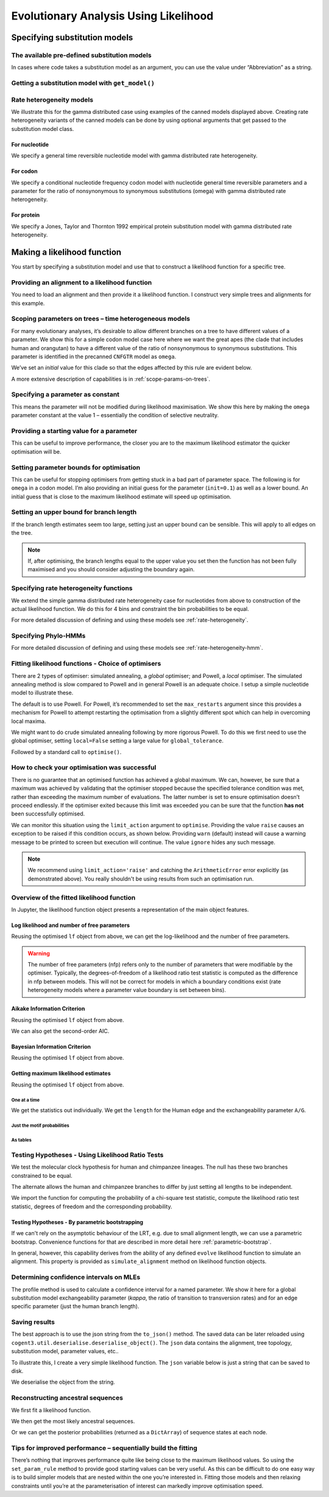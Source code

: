 **************************************
Evolutionary Analysis Using Likelihood
**************************************

Specifying substitution models
==============================

The available pre-defined substitution models
~~~~~~~~~~~~~~~~~~~~~~~~~~~~~~~~~~~~~~~~~~~~~

In cases where code takes a substitution model as an argument, you can use the value under “Abbreviation” as a string.

.. jupyter-execute::
    :linenos:

    from cogent3 import available_models

    available_models()

Getting a substitution model with ``get_model()``
~~~~~~~~~~~~~~~~~~~~~~~~~~~~~~~~~~~~~~~~~~~~~~~~~

.. jupyter-execute::
    :linenos:

    from cogent3.evolve.models import get_model

    hky = get_model("HKY85")
    print(hky)

Rate heterogeneity models
~~~~~~~~~~~~~~~~~~~~~~~~~

We illustrate this for the gamma distributed case using examples of the canned models displayed above. Creating rate heterogeneity variants of the canned models can be done by using optional arguments that get passed to the substitution model class.

For nucleotide
--------------

We specify a general time reversible nucleotide model with gamma distributed rate heterogeneity.

.. jupyter-execute::
    :linenos:

    from cogent3.evolve.models import get_model

    sub_mod = get_model("GTR", with_rate=True, distribution='gamma')
    print(sub_mod)


For codon
---------

We specify a conditional nucleotide frequency codon model with nucleotide general time reversible parameters and a parameter for the ratio of nonsynonymous to synonymous substitutions (omega) with gamma distributed rate heterogeneity.

.. jupyter-execute::
    :linenos:

    from cogent3.evolve.models import get_model

    sub_mod = get_model("CNFGTR", with_rate=True, distribution='gamma')
    print(sub_mod)

For protein
-----------

We specify a Jones, Taylor and Thornton 1992 empirical protein substitution model with gamma distributed rate heterogeneity.

.. jupyter-execute::
    :linenos:

    from cogent3.evolve.models import get_model

    sub_mod = get_model("JTT92", with_rate=True, distribution='gamma')
    print(sub_mod)

Making a likelihood function
============================

You start by specifying a substitution model and use that to construct a likelihood function for a specific tree.

.. jupyter-execute::
    :linenos:

    from cogent3 import make_tree
    from cogent3.evolve.models import get_model

    sub_mod = get_model("F81")
    tree = make_tree('(a,b,(c,d))')
    lf = sub_mod.make_likelihood_function(tree)

Providing an alignment to a likelihood function
~~~~~~~~~~~~~~~~~~~~~~~~~~~~~~~~~~~~~~~~~~~~~~~

You need to load an alignment and then provide it a likelihood function. I construct very simple trees and alignments for this example.

.. jupyter-execute::
    :linenos:

    from cogent3 import make_tree, make_aligned_seqs
    from cogent3.evolve.models import get_model

    sub_mod = get_model("F81")
    tree = make_tree('(a,b,(c,d))')
    lf = sub_mod.make_likelihood_function(tree)
    aln = make_aligned_seqs([('a', 'ACGT'), ('b', 'AC-T'), ('c', 'ACGT'),
                         ('d', 'AC-T')])
    lf.set_alignment(aln)

Scoping parameters on trees – time heterogeneous models
~~~~~~~~~~~~~~~~~~~~~~~~~~~~~~~~~~~~~~~~~~~~~~~~~~~~~~~

For many evolutionary analyses, it’s desirable to allow different branches on a tree to have different values of a parameter. We show this for a simple codon model case here where we want the great apes (the clade that includes human and orangutan) to have a different value of the ratio of nonsynonymous to synonymous substitutions. This parameter is identified in the precanned ``CNFGTR`` model as ``omega``.

.. jupyter-execute::
    :linenos:

    from cogent3 import load_tree
    from cogent3.evolve.models import get_model

    tree = load_tree('data/primate_brca1.tree')
    print(tree.ascii_art())

.. jupyter-execute::
    :linenos:

    sm = get_model("CNFGTR")
    lf = sm.make_likelihood_function(tree, digits=2)
    lf.set_param_rule('omega', tip_names=['Human', 'Orangutan'], outgroup_name='Galago', clade=True, init=0.5)

We’ve set an *initial* value for this clade so that the edges affected by this rule are evident below.

.. jupyter-execute::
    :linenos:

    lf

A more extensive description of capabilities is in :ref:`scope-params-on-trees`.

Specifying a parameter as constant
~~~~~~~~~~~~~~~~~~~~~~~~~~~~~~~~~~

This means the parameter will not be modified during likelihood maximisation. We show this here by making the ``omega`` parameter constant at the value 1 – essentially the condition of selective neutrality.

.. jupyter-execute::
    :linenos:

    from cogent3 import load_tree
    from cogent3.evolve.models import get_model

    tree = load_tree('data/primate_brca1.tree')
    sm = get_model("CNFGTR")
    lf = sm.make_likelihood_function(tree, digits=2)
    lf.set_param_rule('omega', is_constant=True)

Providing a starting value for a parameter
~~~~~~~~~~~~~~~~~~~~~~~~~~~~~~~~~~~~~~~~~~

This can be useful to improve performance, the closer you are to the maximum likelihood estimator the quicker optimisation will be.

.. jupyter-execute::
    :linenos:

    from cogent3 import load_tree
    from cogent3.evolve.models import get_model

    tree = load_tree('data/primate_brca1.tree')
    sm = get_model("CNFGTR")
    lf = sm.make_likelihood_function(tree, digits=2)
    lf.set_param_rule('omega', init=0.1)

Setting parameter bounds for optimisation
~~~~~~~~~~~~~~~~~~~~~~~~~~~~~~~~~~~~~~~~~

This can be useful for stopping optimisers from getting stuck in a bad part of parameter space. The following is for ``omega`` in a codon model. I’m also providing an initial guess for the parameter (``init=0.1``) as well as a lower bound. An initial guess that is close to the maximum likelihood estimate will speed up optimisation.

.. jupyter-execute::
    :linenos:

    from cogent3 import load_tree
    from cogent3.evolve.models import get_model

    tree = load_tree('data/primate_brca1.tree')
    sm = get_model("CNFGTR")
    lf = sm.make_likelihood_function(tree, digits=2)
    lf.set_param_rule('omega', init=0.1, lower=1e-9, upper=20.0)

Setting an upper bound for branch length
~~~~~~~~~~~~~~~~~~~~~~~~~~~~~~~~~~~~~~~~

If the branch length estimates seem too large, setting just an upper bound can be sensible. This will apply to all edges on the tree.

.. jupyter-execute::
    :linenos:

    from cogent3 import load_tree
    from cogent3.evolve.models import get_model

    tree = load_tree('data/primate_brca1.tree')
    sm = get_model("F81")
    lf = sm.make_likelihood_function(tree)
    lf.set_param_rule('length', upper=1.0)

.. note:: If, after optimising, the branch lengths equal to the upper value you set then the function has not been fully maximised and you should consider adjusting the boundary again.

Specifying rate heterogeneity functions
~~~~~~~~~~~~~~~~~~~~~~~~~~~~~~~~~~~~~~~

We extend the simple gamma distributed rate heterogeneity case for nucleotides from above to construction of the actual likelihood function. We do this for 4 bins and constraint the bin probabilities to be equal.

.. jupyter-execute::
    :linenos:

    from cogent3 import load_tree
    from cogent3.evolve.models import get_model

    sm = get_model("GTR", with_rate=True, distribution='gamma')
    tree = load_tree('data/primate_brca1.tree')
    lf = sm.make_likelihood_function(tree, bins=4, digits=2)
    lf.set_param_rule('bprobs', is_constant=True)

For more detailed discussion of defining and using these models see :ref:`rate-heterogeneity`.

Specifying Phylo-HMMs
~~~~~~~~~~~~~~~~~~~~~

.. jupyter-execute::
    :linenos:

    from cogent3 import load_tree
    from cogent3.evolve.models import get_model

    sm = get_model("GTR", with_rate=True, distribution='gamma')
    tree = load_tree('data/primate_brca1.tree')
    lf = sm.make_likelihood_function(tree, bins=4, sites_independent=False,
                                    digits=2)
    lf.set_param_rule('bprobs', is_constant=True)

For more detailed discussion of defining and using these models see :ref:`rate-heterogeneity-hmm`.

Fitting likelihood functions - Choice of optimisers
~~~~~~~~~~~~~~~~~~~~~~~~~~~~~~~~~~~~~~~~~~~~~~~~~~~

There are 2 types of optimiser: simulated annealing, a *global* optimiser; and Powell, a *local* optimiser. The simulated annealing method is slow compared to Powell and in general Powell is an adequate choice. I setup a simple nucleotide model to illustrate these.

.. jupyter-execute::
    :linenos:

    from cogent3 import load_tree, load_aligned_seqs
    from cogent3.evolve.models import get_model

    tree = load_tree('data/primate_brca1.tree')
    aln = load_aligned_seqs('data/primate_brca1.fasta')
    sm = get_model("F81")
    lf = sm.make_likelihood_function(tree, digits=3, space=2)
    lf.set_alignment(aln)
    lf.optimise(show_progress=False)

The default is to use Powell. For Powell, it’s recommended to set the ``max_restarts`` argument since this provides a mechanism for Powell to attempt restarting the optimisation from a slightly different spot which can help in overcoming local maxima.

.. jupyter-execute::
    :linenos:

    lf.optimise(local=True, max_restarts=5, show_progress=False)

We might want to do crude simulated annealing following by more rigorous Powell. To do this we first need to use the global optimiser, setting ``local=False`` setting a large value for ``global_tolerance``.

.. jupyter-execute::
    :linenos:

    lf.optimise(local=False, global_tolerance=1.0, show_progress=False)

Followed by a standard call to ``optimise()``.

.. jupyter-execute::
    :linenos:

    lf.optimise(show_progress=False, max_restarts=5, tolerance=1e-8)

How to check your optimisation was successful
~~~~~~~~~~~~~~~~~~~~~~~~~~~~~~~~~~~~~~~~~~~~~

There is no guarantee that an optimised function has achieved a global maximum. We can, however, be sure that a maximum was achieved by validating that the optimiser stopped because the specified tolerance condition was met, rather than exceeding the maximum number of evaluations. The latter number is set to ensure optimisation doesn’t proceed endlessly. If the optimiser exited because this limit was exceeded you can be sure that the function **has not** been successfully optimised.

We can monitor this situation using the ``limit_action`` argument to ``optimise``. Providing the value ``raise`` causes an exception to be raised if this condition occurs, as shown below. Providing ``warn`` (default) instead will cause a warning message to be printed to screen but execution will continue. The value ``ignore`` hides any such message.

.. jupyter-execute::
    :linenos:

    from cogent3 import load_tree, load_aligned_seqs
    from cogent3.evolve.models import get_model

    tree = load_tree('data/primate_brca1.tree')
    aln = load_aligned_seqs('data/primate_brca1.fasta')
    sm = get_model("F81")
    lf = sm.make_likelihood_function(tree, digits=3, space=2)
    lf.set_alignment(aln)
    try:
        lf.optimise(show_progress=False, limit_action='raise',
                 max_evaluations=10, return_calculator=True)
    except ArithmeticError as err:
        print(err)


.. note:: We recommend using ``limit_action='raise'`` and catching the ``ArithmeticError`` error explicitly (as demonstrated above). You really shouldn't be using results from such an optimisation run.

Overview of the fitted likelihood function
~~~~~~~~~~~~~~~~~~~~~~~~~~~~~~~~~~~~~~~~~~

In Jupyter, the likelihood function object presents a representation of the main object features.

.. jupyter-execute::
    :linenos:

    from cogent3 import load_tree, load_aligned_seqs
    from cogent3.evolve.models import get_model

    sm = get_model("GTR")
    tree = load_tree('data/primate_brca1.tree')
    lf = sm.make_likelihood_function(tree)
    aln = load_aligned_seqs('data/primate_brca1.fasta')
    lf.set_alignment(aln)
    lf.optimise(local=True, show_progress=False)
    lf

Log likelihood and number of free parameters
--------------------------------------------

Reusing the optimised ``lf`` object from above, we can get the log-likelihood and the number of free parameters.

.. jupyter-execute::
    :linenos:

    lnL = lf.lnL
    lnL

.. jupyter-execute::
    :linenos:

    nfp = lf.nfp
    nfp

.. warning:: The number of free parameters (nfp) refers only to the number of parameters that were modifiable by the optimiser. Typically, the degrees-of-freedom of a likelihood ratio test statistic is computed as the difference in nfp between models. This will not be correct for models in which a boundary conditions exist (rate heterogeneity models where a parameter value boundary is set between bins).

Aikake Information Criterion
----------------------------

Reusing the optimised ``lf`` object from above.

.. jupyter-execute::
    :linenos:

    lf.get_aic()

We can also get the second-order AIC.

.. jupyter-execute::
    :linenos:

    lf.get_aic(second_order=True)

Bayesian Information Criterion
------------------------------

Reusing the optimised ``lf`` object from above.

.. jupyter-execute::
    :linenos:

    lf.get_bic()

Getting maximum likelihood estimates
------------------------------------

Reusing the optimised ``lf`` object from above.

One at a time
'''''''''''''

We get the statistics out individually. We get the ``length`` for the Human edge and the exchangeability parameter ``A/G``.

.. jupyter-execute::
    :linenos:

    a_g = lf.get_param_value('A/G')
    a_g

.. jupyter-execute::
    :linenos:

    human = lf.get_param_value('length', 'Human')
    human

Just the motif probabilities
''''''''''''''''''''''''''''

.. jupyter-execute::
    :linenos:

    mprobs = lf.get_motif_probs()
    mprobs

As tables
'''''''''

.. jupyter-execute::
    :linenos:

    tables = lf.get_statistics(with_motif_probs=True, with_titles=True)
    tables[0]  # just displaying the first

Testing Hypotheses - Using Likelihood Ratio Tests
~~~~~~~~~~~~~~~~~~~~~~~~~~~~~~~~~~~~~~~~~~~~~~~~~

We test the molecular clock hypothesis for human and chimpanzee lineages. The null has these two branches constrained to be equal.

.. jupyter-execute::
    :linenos:

    from cogent3 import load_tree, load_aligned_seqs
    from cogent3.evolve.models import get_model

    tree = load_tree('data/primate_brca1.tree')
    aln = load_aligned_seqs('data/primate_brca1.fasta')
    sm = get_model("F81")
    lf = sm.make_likelihood_function(tree, digits=3, space=2)
    lf.set_alignment(aln)
    lf.set_param_rule('length', tip_names=['Human', 'Chimpanzee'],
            outgroup_name='Galago', clade=True, is_independent=False)
    lf.set_name('Null Hypothesis')
    lf.optimise(local=True, show_progress=False)
    null_lnL = lf.lnL
    null_nfp = lf.nfp
    lf

The alternate allows the human and chimpanzee branches to differ by just setting all lengths to be independent.

.. jupyter-execute::
    :linenos:

    lf.set_param_rule('length', is_independent=True)
    lf.set_name('Alt Hypothesis')
    lf.optimise(local=True, show_progress=False)
    alt_lnL = lf.lnL
    alt_nfp = lf.nfp
    lf

We import the function for computing the probability of a chi-square test statistic, compute the likelihood ratio test statistic, degrees of freedom and the corresponding probability.

.. jupyter-execute::
    :linenos:

    from cogent3.maths.stats import chisqprob

    LR = 2 * (alt_lnL - null_lnL) # the likelihood ratio statistic
    df = (alt_nfp - null_nfp) # the test degrees of freedom
    p = chisqprob(LR, df)
    print(f'LR={LR:.4f} ; df={df}; p={df:.4f}')

Testing Hypotheses - By parametric bootstrapping
------------------------------------------------

If we can't rely on the asymptotic behaviour of the LRT, e.g. due to small alignment length, we can use a parametric bootstrap. Convenience functions for that are described in more detail here :ref:`parametric-bootstrap`.

In general, however, this capability derives from the ability of any defined ``evolve`` likelihood function to simulate an alignment. This property is provided as ``simulate_alignment`` method on likelihood function objects.

.. jupyter-execute::
    :linenos:

    from cogent3 import load_tree, load_aligned_seqs
    from cogent3.evolve.models import get_model

    tree = load_tree('data/primate_brca1.tree')
    aln = load_aligned_seqs('data/primate_brca1.fasta')

    sm = get_model("F81")
    lf = sm.make_likelihood_function(tree, digits=3, space=2)
    lf.set_alignment(aln)
    lf.set_param_rule('length', tip_names=['Human', 'Chimpanzee'],
            outgroup_name='Galago', clade=True, is_independent=False)
    lf.set_name('Null Hypothesis')
    lf.optimise(local=True, show_progress=False)
    sim_aln = lf.simulate_alignment()
    sim_aln[:60]

Determining confidence intervals on MLEs
~~~~~~~~~~~~~~~~~~~~~~~~~~~~~~~~~~~~~~~~

The profile method is used to calculate a confidence interval for a named parameter. We show it here for a global substitution model exchangeability parameter (*kappa*, the ratio of transition to transversion rates) and for an edge specific parameter (just the human branch length).

.. jupyter-execute::
    :linenos:

    from cogent3 import load_tree, load_aligned_seqs
    from cogent3.evolve.models import get_model

    tree = load_tree('data/primate_brca1.tree')
    aln = load_aligned_seqs('data/primate_brca1.fasta')
    sm = get_model("HKY85")
    lf = sm.make_likelihood_function(tree)
    lf.set_alignment(aln)
    lf.optimise(local=True, show_progress=False)
    kappa_lo, kappa_mle, kappa_hi = lf.get_param_interval('kappa')
    print(f"lo={kappa_lo:.2f} ; mle={kappa_mle:.2f} ; hi={kappa_hi:.2f}")
    human_lo, human_mle, human_hi = lf.get_param_interval('length', 'Human')
    print(f"lo={human_lo:.2f} ; mle={human_mle:.2f} ; hi={human_hi:.2f}")


Saving results
~~~~~~~~~~~~~~

The best approach is to use the json string from the ``to_json()`` method. The saved data can be later reloaded using ``cogent3.util.deserialise.deserialise_object()``. The ``json`` data contains the alignment, tree topology, substitution model, parameter values, etc..

To illustrate this, I create a very simple likelihood function. The ``json`` variable below is just a string that can be saved to disk.

.. jupyter-execute::
    :linenos:

    from cogent3 import load_tree, load_aligned_seqs
    from cogent3.evolve.models import get_model

    aln = make_aligned_seqs(data=dict(a="ACGG", b="ATAG", c="ATGG"))
    tree = make_tree(tip_names=aln.names)
    sm = get_model("F81")
    lf = sm.make_likelihood_function(tree)
    lf.set_alignment(aln)
    json = lf.to_json()
    json[:60]  # just truncating the displayed string

We deserialise the object from the string.

.. jupyter-execute::
    :linenos:

    from cogent3.util.deserialise import deserialise_object

    newlf = deserialise_object(json)
    newlf

Reconstructing ancestral sequences
~~~~~~~~~~~~~~~~~~~~~~~~~~~~~~~~~~

We first fit a likelihood function.

.. jupyter-execute::
    :linenos:

    from cogent3 import load_tree, load_aligned_seqs
    from cogent3.evolve.models import get_model

    tree = load_tree('data/primate_brca1.tree')
    aln = load_aligned_seqs('data/primate_brca1.fasta')
    sm = get_model("F81")
    lf = sm.make_likelihood_function(tree, digits=3, space=2)
    lf.set_alignment(aln)
    lf.optimise(show_progress=False)

We then get the most likely ancestral sequences.

.. jupyter-execute::
    :linenos:

    ancestors = lf.likely_ancestral_seqs()
    ancestors[:60]

Or we can get the posterior probabilities (returned as a ``DictArray``) of sequence states at each node.

.. jupyter-execute::
    :linenos:

    ancestral_probs = lf.reconstruct_ancestral_seqs()
    ancestral_probs["root"][:5]

Tips for improved performance – sequentially build the fitting
~~~~~~~~~~~~~~~~~~~~~~~~~~~~~~~~~~~~~~~~~~~~~~~~~~~~~~~~~~~~~~

There’s nothing that improves performance quite like being close to the maximum likelihood values. So using the ``set_param_rule`` method to provide good starting values can be very useful. As this can be difficult to do one easy way is to build simpler models that are nested within the one you’re interested in. Fitting those models and then relaxing constraints until you’re at the parameterisation of interest can markedly improve optimisation speed.
